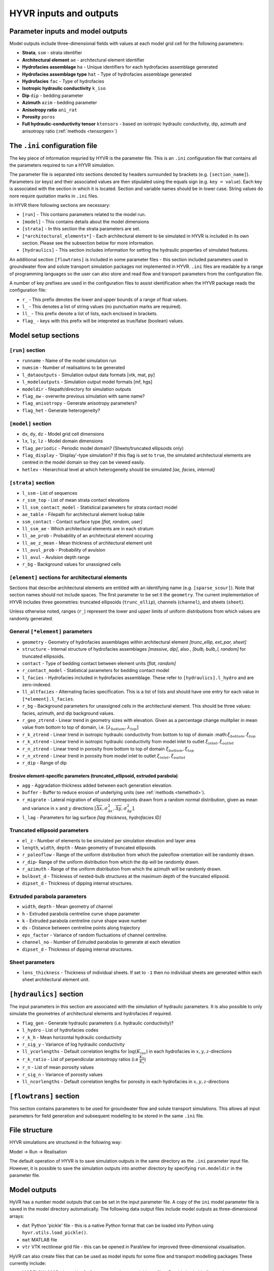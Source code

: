 ==========================================================
HYVR inputs and outputs
==========================================================

-----------------------------------
Parameter inputs and model outputs
-----------------------------------

Model outputs include three-dimensional fields with values at each model grid cell for the following parameters:

- **Strata**, ``ssm`` - strata identifier
- **Architectural element** ``ae`` - architectural element identifier
- **Hydrofacies assemblage** ``ha`` - Unique identifiers for each hydrofacies assemblage generated
- **Hydrofacies assemblage type** ``hat`` - Type of hydrofacies assemblage generated
- **Hydrofacies** ``fac`` - Type of hydrofacies
- **Isotropic hydraulic conductivity** ``k_iso``
- **Dip** ``dip`` - bedding parameter
- **Azimuth** ``azim`` - bedding parameter
- **Anisotropy ratio** ``ani_rat`` 
- **Porosity** ``poros``
- **Full hydraulic-conductivity tensor** ``ktensors`` - based on isotropic hydraulic conductivity, dip, azimuth and anisotropy ratio (:ref:`methods <tensorgen>`)


------------------------------------------------------------------------
The ``.ini`` configuration file
------------------------------------------------------------------------

The key piece of information requried by HYVR is the parameter file. This is an ``.ini`` configuration file that contains all the parameters required to run a HYVR simulation. 

The parameter file is separated into sections denoted by headers surrounded by brackets (e.g. ``[section_name]``). Parameters (or keys) and their associated values are then stipulated using the equals sign (e.g. ``key = value``). Each key is associated with the section in which it is located. Section and variable names should be in lower case. String values do nore require quotation marks in ``.ini`` files.

In HYVR there following sections are necessary:

*   ``[run]`` - This contains parameters related to the model run.
*   ``[model]`` - This contains details about the model dimensions 
*   ``[strata]`` - In this section the strata parameters are set.
*   ``[*architectural_elements*]`` - Each architectural element to be simulated in HYVR is included in its own section. Please see the subsection below for more information.
*   ``[hydraulics]`` - This section includes information for setting the hydraulic properties of simulated features.

An additional section ``[flowtrans]`` is included in some parameter files - this section included parameters used in groundwater flow and solute transport simulation packages not implemented in HYVR. ``.ini`` files are readable by a range of programming languages so the user can also store and read flow and transport parameters from the configuration file.

A number of key prefixes are used in the configuration files to assist identification when the HYVR package reads the configuration file:

* ``r_`` - This prefix denotes the lower and upper bounds of a range of float values.
* ``l_`` - This denotes a list of string values (no punctuation marks are required).
* ``ll_`` - This prefix denote a list of lists, each enclosed in brackets.
* ``flag_`` - keys with this prefix will be intepreted as true/false (boolean) values.

------------------------------------------------------------------------
Model setup sections
------------------------------------------------------------------------

^^^^^^^^^^^^^^^^^^^^^^
``[run]`` section
^^^^^^^^^^^^^^^^^^^^^^

- ``runname``				- Name of the model simulation run
- ``numsim`` 				- Number of realisations to be generated
- ``l_dataoutputs``			- Simulation output data formats [vtk, mat, py]
- ``l_modeloutputs``		- Simulation output model formats [mf, hgs]
- ``modeldir`` 				- filepath/directory for simulation outputs
- ``flag_ow``				- overwrite previous simulation with same name?
- ``flag_anisotropy``		- Generate anisotropy parameters?
- ``flag_het``				- Generate heterogeneity?

^^^^^^^^^^^^^^^^^^^^^^
``[model]`` section
^^^^^^^^^^^^^^^^^^^^^^

- ``dx``, ``dy``, ``dz``	- Model grid cell dimensions
- ``lx``, ``ly``, ``lz``	- Model domain dimensions
- ``flag_periodic``			- Periodic model domain? (Sheets/truncated ellipsoids only)
- ``flag_display``			- 'Display'-type simulation? If this flag is set to ``true``, the simulated architectural elements are centred in the model domain so they can be viewed easily.
- ``hetlev`` 				- Hierarchical level at which heterogeneity should be simulated *[ae, facies, internal]*

^^^^^^^^^^^^^^^^^^^^^^
``[strata]`` section
^^^^^^^^^^^^^^^^^^^^^^

- ``l_ssm``					- List of sequences
- ``r_ssm_top`` 			- List of mean strata contact elevations
- ``ll_ssm_contact_model``	- Statistical parameters for strata contact model
- ``ae_table`` 				- Filepath for architectural element lookup table
- ``ssm_contact``			- Contact surface type *[flat, random, user]*
- ``ll_ssm_ae``				- Which architectural elements are in each stratum
- ``ll_ae_prob``			- Probability of an architectural element occuring
- ``ll_ae_z_mean``			- Mean thickness of architectural element unit
- ``ll_avul_prob``			- Probability of avulsion
- ``ll_avul``				- Avulsion depth range
- ``r_bg``					- Background values for unassigned cells 

^^^^^^^^^^^^^^^^^^^^^^^^^^^^^^^^^^^^^^^^^^^^^^^^^^^^^^^^^^^^^^^^^^
``[element]`` sections for architectural elements
^^^^^^^^^^^^^^^^^^^^^^^^^^^^^^^^^^^^^^^^^^^^^^^^^^^^^^^^^^^^^^^^^^

Sections that describe architectural elements are entitled with an identifying name (e.g. ``[sparse_scour]``). Note that section names should not include spaces. The first parameter to be set it the ``geometry``. The current implementation of HYVR includes three geometries: truncated ellipsoids (``trunc_ellip``), channels (``channel``), and sheets (``sheet``).

Unless otherwise noted, ranges (``r_``) represent the lower and upper limits of uniform distributions from which values are randomly generated.

^^^^^^^^^^^^^^^^^^^^^^^^^^^^^^^^^^^^^^^
General ``[*element]`` parameters
^^^^^^^^^^^^^^^^^^^^^^^^^^^^^^^^^^^^^^^

- ``geometry``  		- Geometry of hydrofacies assemblages within architectural element *[trunc_ellip, ext_par, sheet]*
- ``structure``			- Internal structure of hydrofacies assemblages *[massive, dip]*, also , *[bulb, bulb_l, random]* for truncated ellipsoids.
- ``contact`` 			- Type of bedding contact between element units *[flat, random]*
- ``r_contact_model``	- Statistical parameters for bedding contact model
- ``l_facies`` 			- Hydrofacies included in hydrofacies assemblage. These refer to ``[hydraulics].l_hydro`` and are zero-indexed.
- ``ll_altfacies`` 		- Alternating facies specification. This is a list of lists and should have one entry for each value in ``[*element].l_facies``.
- ``r_bg`` 				- Background parameters for unassigned cells in the architectural element. This should be three values: facies, azimuth, and dip background values.
- ``r_geo_ztrend``		- Linear trend in geometry sizes with elevation. Given as a percentage change mulitplier in mean value from bottom to top of domain, i.e. :math:`[\lambda_{bottom}, \lambda_{top}]`
- ``r_k_ztrend``		- Linear trend in isotropic hydraulic conductivity from bottom to top of domain :math::math:`\xi_{bottom},\xi_{top}`
- ``r_k_xtrend``		- Linear trend in isotropic hydraulic conductivity from model inlet to outlet :math:`\xi_{inlet},\xi_{outlet}`
- ``r_n_ztrend``		- Linear trend in porosity from bottom to top of domain :math:`\xi_{bottom},\xi_{top}`
- ``r_n_xtrend``		- Linear trend in porosity from model inlet to outlet :math:`\xi_{inlet},\xi_{outlet}`
- ``r_dip`` 			- Range of dip

""""""""""""""""""""""""""""""""""""""""""""""""""""""""""""""""""""""""
Erosive element-specific parameters (truncated_ellipsoid, extruded parabola)
""""""""""""""""""""""""""""""""""""""""""""""""""""""""""""""""""""""""
- ``agg`` 		- Aggradation thickness added between each generation elevation. 
- ``buffer``	- Buffer to reduce erosion of underlying units (see :ref:`methods <temethod>`).
- ``r_migrate``	- Lateral migration of ellipsoid centrepoints drawn from a random normal distribution, given as mean and variance in :math:`x` and :math:`y` directions :math:`[\overline{\Delta x}, \sigma^2_{\Delta x}, \overline{\Delta y}, \sigma^2_{\Delta y}]`. 
- ``l_lag`` 	- Parameters for lag surface *[lag thickness, hydrofacies ID]*


.. _teparams:

^^^^^^^^^^^^^^^^^^^^^^^^^^^^^^^^^^^^
Truncated ellipsoid parameters
^^^^^^^^^^^^^^^^^^^^^^^^^^^^^^^^^^^^
- ``el_z``		- Number of elements to be simulated per simulation elevation and layer area
- ``length``, ``width``, ``depth`` -  Mean geometry of truncated ellipsoids
- ``r_paleoflow`` 	- Range of the uniform distribution from which the paleoflow orientation will be randomly drawn. 
- ``r_dip``- Range of the uniform distribution from which the dip will be randomly drawn.
- ``r_azimuth`` - Range of the uniform distribution from which the azimuth will be randomly drawn.
- ``bulbset_d`` - Thickness of nested-bulb structures at the maximum depth of the truncated ellipsoid.
- ``dipset_d`` - Thickness of dipping internal structures.

.. _chparams:

^^^^^^^^^^^^^^^^^^^^^^^^^^^^^^^^^^^^
Extruded parabola parameters
^^^^^^^^^^^^^^^^^^^^^^^^^^^^^^^^^^^^
- ``width``, ``depth`` -  Mean geometry of channel
- ``h`` - Extruded parabola centreline curve shape parameter
- ``k`` - Extruded parabola centreline curve shape wave number
- ``ds`` - Distance between centreline points along trajectory
- ``eps_factor`` - Variance of random fluctuations of channel centreline.
- ``channel_no`` - Number of Extruded parabolas to generate at each elevation
- ``dipset_d`` - Thickness of dipping internal structures.

.. _shparams:

^^^^^^^^^^^^^^^^^^^^^^^^^^^^^^^^^^^^
Sheet parameters
^^^^^^^^^^^^^^^^^^^^^^^^^^^^^^^^^^^^
- ``lens_thickness`` - Thickness of individual sheets. If set to ``-1`` then no individual sheets are generated within each sheet architectural element unit.


------------------------------------------------------------------------
``[hydraulics]`` section
------------------------------------------------------------------------
The input parameters in this section are associated with the simulation of hydraulic parameters. It is also possible to only simulate the geometries of architectural elements and hydrofacies if required.

- ``flag_gen`` 			- Generate hydraulic parameters (i.e. hydraulic conductivity)?
- ``l_hydro`` 			- List of hydrofacies codes
- ``r_k_h`` 			- Mean horizontal hydraulic conductivity 
- ``r_sig_y`` 			- Variance of log hydraulic conductivity
- ``ll_ycorlengths`` 	- Default correlation lengths for :math:`\log(K_{iso})` in each hydrofacies in :math:`x,y,z`-directions
- ``r_k_ratio`` 		- List of perpendicular anisotropy ratios (i.e :math:`\frac{K_h}{K_v}`)
- ``r_n`` 				- List of mean porosity values
- ``r_sig_n``			- Variance of porosity values
- ``ll_ncorlengths`` 	- Default correlation lengths for porosity in each hydrofacies in :math:`x,y,z`-directions


------------------------------------------------------------------------
``[flowtrans]`` section
------------------------------------------------------------------------
This section contains parameters to be used for groundwater flow and solute transport simulations. This allows all input parameters for field generation and subsequent modelling to be stored in the same ``.ini`` file. 


----------------------------------
File structure
----------------------------------

HYVR simulations are structured in the following way:

Model -> Run -> Realisation

The default operation of HYVR is to save simulation outputs in the same directory as the ``.ini`` parameter input file. However, it is possible to save the simulation outputs into another directory by specifying ``run.modeldir`` in the parameter file.


-----------------------------------
Model outputs
-----------------------------------
HyVR has a number model outputs that can be set in the input parameter file. A copy of the ``ini`` model parameter file is saved in the model directory automatically. The following data output files include model outputs as three-dimensional arrays:

- ``dat`` Python 'pickle' file - this is a native Python format that can be loaded into Python using ``hyvr.utils.load_pickle()``.
- ``mat`` MATLAB file
- ``vtr`` VTK rectilinear grid file -  this can be opened in ParaView for improved three-dimensional visualisation.

HyVR can also create files that can be used as model inputs for some flow and transport modelling packages These currently include:

- MODFLOW-2005 - ``bas``, ``dis``, ``lpf``, ``nam``, ``oc``, and ``pcg`` model input files. Provided suitable flow and transport parameters are set in the ``[flowtrans]`` section of the input parameter file, this simulation can be executed. 
- MODFLOW 6 - ``dis``, ``nam``, and ``npf`` model input files. A complete set of MODFLOW 6 input files cannot be generated in HyVR at this stage.
- HydroGeoSphere - *K* tensors and porosity at each grid node. 

Note that these model inputs can only have regular model grids. They have not been tested for use in the above-named packages. 